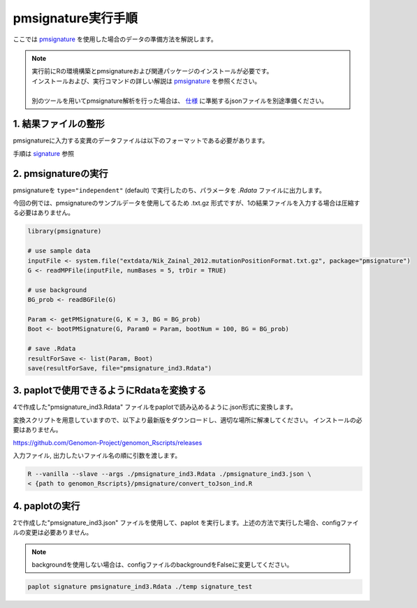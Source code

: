 **********************************************
pmsignature実行手順
**********************************************

ここでは `pmsignature <https://github.com/friend1ws/pmsignature/>`_ を使用した場合のデータの準備方法を解説します。

.. note::

  | 実行前にRの環境構築とpmsignatureおよび関連パッケージのインストールが必要です。
  | インストールおよび、実行コマンドの詳しい解説は `pmsignature <https://github.com/friend1ws/pmsignature/>`_ を参照ください。
  |
  | 別のツールを用いてpmsignature解析を行った場合は、 `仕様 <./dataformat.html#json-ind>`_ に準拠するjsonファイルを別途準備ください。
  
1. 結果ファイルの整形
-----------------------------

pmsignatureに入力する変異のデータファイルは以下のフォーマットである必要があります。

手順は `signature <./exec_signature.html#pre>`_ 参照
 
2. pmsignatureの実行
-----------------------------

pmsignatureを ``type="independent"`` (default) で実行したのち、パラメータを `.Rdata` ファイルに出力します。

今回の例では、pmsignatureのサンプルデータを使用してるため .txt.gz 形式ですが、1の結果ファイルを入力する場合は圧縮する必要はありません。

.. code-block:: R

  library(pmsignature)
  
  # use sample data
  inputFile <- system.file("extdata/Nik_Zainal_2012.mutationPositionFormat.txt.gz", package="pmsignature")
  G <- readMPFile(inputFile, numBases = 5, trDir = TRUE)
  
  # use background
  BG_prob <- readBGFile(G)
  
  Param <- getPMSignature(G, K = 3, BG = BG_prob)
  Boot <- bootPMSignature(G, Param0 = Param, bootNum = 100, BG = BG_prob)
  
  # save .Rdata
  resultForSave <- list(Param, Boot)
  save(resultForSave, file="pmsignature_ind3.Rdata")

3. paplotで使用できるようにRdataを変換する
-----------------------------------------------------

4で作成した"pmsignature_ind3.Rdata" ファイルをpaplotで読み込めるように.json形式に変換します。

変換スクリプトを用意していますので、以下より最新版をダウンロードし、適切な場所に解凍してください。
インストールの必要はありません。

https://github.com/Genomon-Project/genomon_Rscripts/releases

入力ファイル, 出力したいファイル名の順に引数を渡します。

.. code-block:: bash

  R --vanilla --slave --args ./pmsignature_ind3.Rdata ./pmsignature_ind3.json \
  < {path to genomon_Rscripts}/pmsignature/convert_toJson_ind.R


4. paplotの実行
-----------------------------

2で作成した"pmsignature_ind3.json" ファイルを使用して、paplot を実行します。上述の方法で実行した場合、configファイルの変更は必要ありません。

.. note::

  backgroundを使用しない場合は、configファイルのbackgroundをFalseに変更してください。

.. code-block:: bash

  paplot signature pmsignature_ind3.Rdata ./temp signature_test

.. |new| image:: image/tab_001.gif
